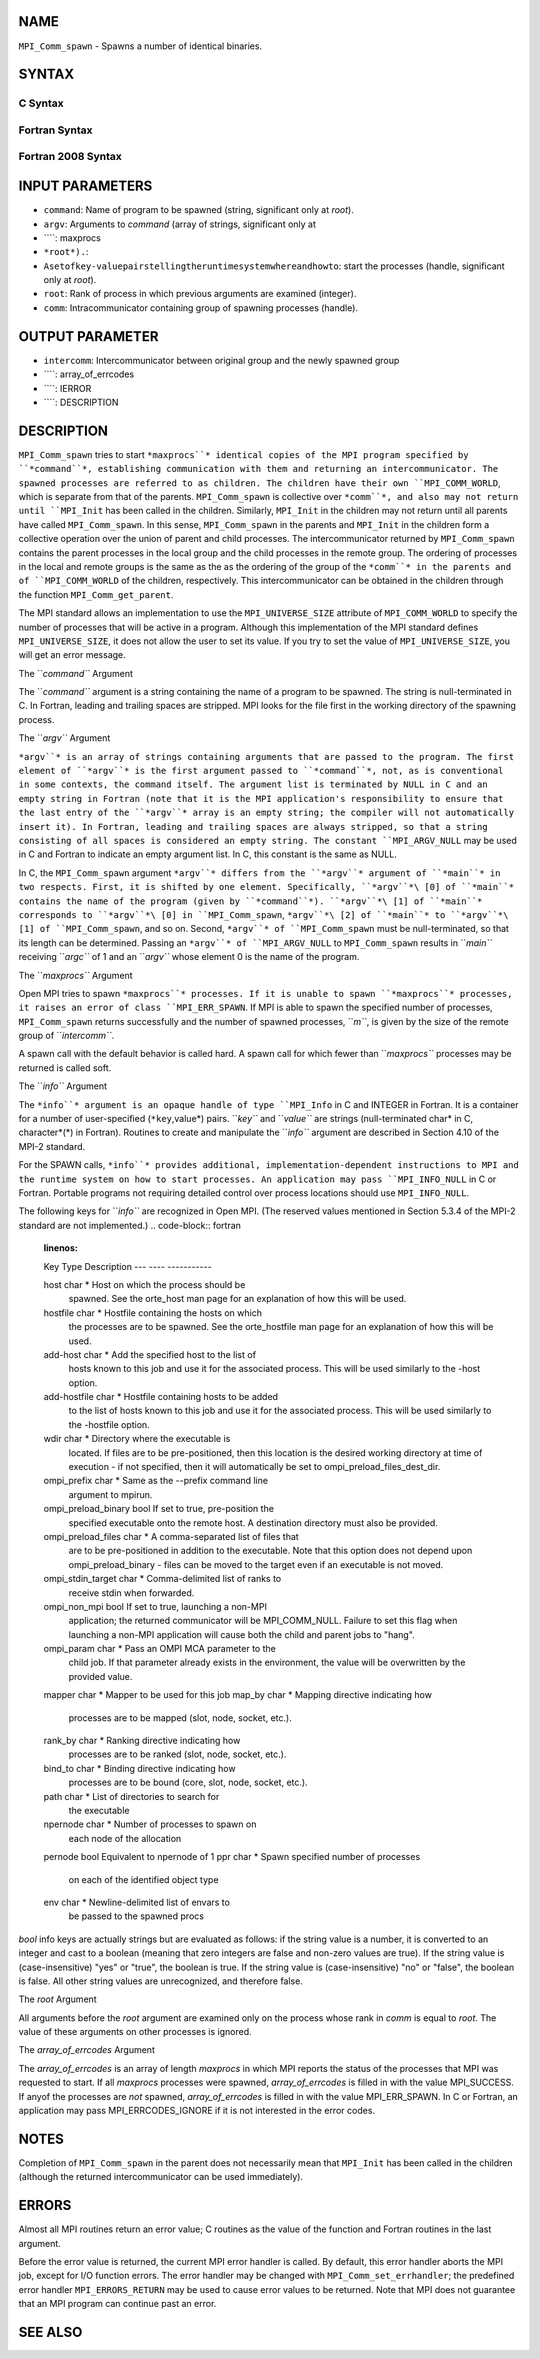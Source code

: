 NAME
----

``MPI_Comm_spawn`` - Spawns a number of identical binaries.

SYNTAX
------

C Syntax
~~~~~~~~
.. code-block:: c
   :linenos:

   #include <mpi.h>
   int MPI_Comm_spawn(const char *command, char *argv[], int maxprocs,
   	MPI_Info info, int root, MPI_Comm comm,
   	MPI_Comm *intercomm, int array_of_errcodes[])

Fortran Syntax
~~~~~~~~~~~~~~
.. code-block:: fortran
   :linenos:

   USE MPI
   ! or the older form: INCLUDE 'mpif.h'
   MPI_COMM_SPAWN(COMMAND, ARGV, MAXPROCS, INFO, ROOT, COMM,
   	INTERCOMM, ARRAY_OF_ERRCODES, IERROR)

   	CHARACTER*(*) COMMAND, ARGV(*)
   	INTEGER	INFO, MAXPROCS, ROOT, COMM, INTERCOMM,
   	ARRAY_OF_ERRCODES(*), IERROR

Fortran 2008 Syntax
~~~~~~~~~~~~~~~~~~~
.. code-block:: fortran
   :linenos:

   USE mpi_f08
   MPI_Comm_spawn(command, argv, maxprocs, info, root, comm, intercomm,
   		array_of_errcodes, ierror)
   	CHARACTER(LEN=*), INTENT(IN) :: command, argv(*)
   	INTEGER, INTENT(IN) :: maxprocs, root
   	TYPE(MPI_Info), INTENT(IN) :: info
   	TYPE(MPI_Comm), INTENT(IN) :: comm
   	TYPE(MPI_Comm), INTENT(OUT) :: intercomm
   	INTEGER :: array_of_errcodes(*)
   	INTEGER, OPTIONAL, INTENT(OUT) :: ierror

INPUT PARAMETERS
----------------
* ``command``: Name of program to be spawned (string, significant only at *root*).
* ``argv``: Arguments to *command* (array of strings, significant only at
* ````: maxprocs
* ``*root*).``: 
* ``Asetofkey-valuepairstellingtheruntimesystemwhereandhowto``: start the processes (handle, significant only at *root*).
* ``root``: Rank of process in which previous arguments are examined (integer).
* ``comm``: Intracommunicator containing group of spawning processes (handle).

OUTPUT PARAMETER
----------------
* ``intercomm``: Intercommunicator between original group and the newly spawned group
* ````: array_of_errcodes
* ````: IERROR
* ````: DESCRIPTION
DESCRIPTION
-----------
``MPI_Comm_spawn`` tries to start ``*maxprocs``* identical copies of the MPI
program specified by ``*command``*, establishing communication with them and
returning an intercommunicator. The spawned processes are referred to as
children. The children have their own ``MPI_COMM_WORLD``, which is separate
from that of the parents. ``MPI_Comm_spawn`` is collective over ``*comm``*, and
also may not return until ``MPI_Init`` has been called in the children.
Similarly, ``MPI_Init`` in the children may not return until all parents
have called ``MPI_Comm_spawn``. In this sense, ``MPI_Comm_spawn`` in the parents
and ``MPI_Init`` in the children form a collective operation over the union
of parent and child processes. The intercommunicator returned by
``MPI_Comm_spawn`` contains the parent processes in the local group and the
child processes in the remote group. The ordering of processes in the
local and remote groups is the same as the as the ordering of the group
of the ``*comm``* in the parents and of ``MPI_COMM_WORLD`` of the children,
respectively. This intercommunicator can be obtained in the children
through the function ``MPI_Comm_get_parent``.

The MPI standard allows an implementation to use the ``MPI_UNIVERSE_SIZE``
attribute of ``MPI_COMM_WORLD`` to specify the number of processes that will
be active in a program. Although this implementation of the MPI standard
defines ``MPI_UNIVERSE_SIZE``, it does not allow the user to set its value.
If you try to set the value of ``MPI_UNIVERSE_SIZE``, you will get an error
message.

The ``*command``* Argument

The ``*command``* argument is a string containing the name of a program to
be spawned. The string is null-terminated in C. In Fortran, leading and
trailing spaces are stripped. MPI looks for the file first in the
working directory of the spawning process.

The ``*argv``* Argument

``*argv``* is an array of strings containing arguments that are passed to
the program. The first element of ``*argv``* is the first argument passed to
``*command``*, not, as is conventional in some contexts, the command itself.
The argument list is terminated by NULL in C and an empty string in
Fortran (note that it is the MPI application's responsibility to ensure
that the last entry of the ``*argv``* array is an empty string; the compiler
will not automatically insert it). In Fortran, leading and trailing
spaces are always stripped, so that a string consisting of all spaces is
considered an empty string. The constant ``MPI_ARGV_NULL`` may be used in C
and Fortran to indicate an empty argument list. In C, this constant is
the same as NULL.

In C, the ``MPI_Comm_spawn`` argument ``*argv``* differs from the ``*argv``*
argument of ``*main``* in two respects. First, it is shifted by one element.
Specifically, ``*argv``*\ [0] of ``*main``* contains the name of the program
(given by ``*command``*). ``*argv``*\ [1] of ``*main``* corresponds to ``*argv``*\ [0]
in ``MPI_Comm_spawn``, ``*argv``*\ [2] of ``*main``* to ``*argv``*\ [1] of
``MPI_Comm_spawn``, and so on. Second, ``*argv``* of ``MPI_Comm_spawn`` must be
null-terminated, so that its length can be determined. Passing an ``*argv``*
of ``MPI_ARGV_NULL`` to ``MPI_Comm_spawn`` results in ``*main``* receiving ``*argc``* of
1 and an ``*argv``* whose element 0 is the name of the program.

The ``*maxprocs``* Argument

Open MPI tries to spawn ``*maxprocs``* processes. If it is unable to spawn
``*maxprocs``* processes, it raises an error of class ``MPI_ERR_SPAWN``. If MPI
is able to spawn the specified number of processes, ``MPI_Comm_spawn``
returns successfully and the number of spawned processes, ``*m``*, is given
by the size of the remote group of ``*intercomm``*.

A spawn call with the default behavior is called hard. A spawn call for
which fewer than ``*maxprocs``* processes may be returned is called soft.

The ``*info``* Argument

The ``*info``* argument is an opaque handle of type ``MPI_Info`` in C and
INTEGER in Fortran. It is a container for a number of user-specified
(``*key``,value*) pairs. ``*key``* and ``*value``* are strings (null-terminated
char\* in C, character*(*) in Fortran). Routines to create and
manipulate the ``*info``* argument are described in Section 4.10 of the
MPI-2 standard.

For the SPAWN calls, ``*info``* provides additional,
implementation-dependent instructions to MPI and the runtime system on
how to start processes. An application may pass ``MPI_INFO_NULL`` in C or
Fortran. Portable programs not requiring detailed control over process
locations should use ``MPI_INFO_NULL``.

The following keys for ``*info``* are recognized in Open MPI. (The reserved
values mentioned in Section 5.3.4 of the MPI-2 standard are not
implemented.)
.. code-block:: fortran
   :linenos:

   Key                    Type     Description
   ---                    ----     -----------

   host                   char *   Host on which the process should be
                                   spawned.  See the orte_host man
                                   page for an explanation of how this
                                   will be used.
   hostfile               char *   Hostfile containing the hosts on which
                                   the processes are to be spawned. See
                                   the orte_hostfile man page for
                                   an explanation of how this will be
                                   used.
   add-host               char *   Add the specified host to the list of
                                   hosts known to this job and use it for
                                   the associated process. This will be
                                   used similarly to the -host option.
   add-hostfile           char *   Hostfile containing hosts to be added
                                   to the list of hosts known to this job
                                   and use it for the associated
                                   process. This will be used similarly
                                   to the -hostfile option.
   wdir                   char *   Directory where the executable is
                                   located. If files are to be
                                   pre-positioned, then this location is
                                   the desired working directory at time
                                   of execution - if not specified, then
                                   it will automatically be set to
                                   ompi_preload_files_dest_dir.
   ompi_prefix            char *   Same as the --prefix command line
                                   argument to mpirun.
   ompi_preload_binary    bool     If set to true, pre-position the
                                   specified executable onto the remote
                                   host. A destination directory must
                                   also be provided.
   ompi_preload_files     char *   A comma-separated list of files that
                                   are to be pre-positioned in addition
                                   to the executable.  Note that this
                                   option does not depend upon
                                   ompi_preload_binary - files can
                                   be moved to the target even if an
                                   executable is not moved.
   ompi_stdin_target      char *   Comma-delimited list of ranks to
                                   receive stdin when forwarded.
   ompi_non_mpi           bool     If set to true, launching a non-MPI
                                   application; the returned communicator
                                   will be MPI_COMM_NULL. Failure to set
                                   this flag when launching a non-MPI
                                   application will cause both the child
                                   and parent jobs to "hang".
   ompi_param             char *   Pass an OMPI MCA parameter to the
                                   child job.  If that parameter already
                                   exists in the environment, the value
                                   will be overwritten by the provided
                                   value.
   mapper                 char *   Mapper to be used for this job
   map_by                 char *   Mapping directive indicating how
                                   processes are to be mapped (slot,
                                   node, socket, etc.).
   rank_by                char *   Ranking directive indicating how
                                   processes are to be ranked (slot,
                                   node, socket, etc.).
   bind_to                char *   Binding directive indicating how
                                   processes are to be bound (core, slot,
                                   node, socket, etc.).
   path                   char *   List of directories to search for
                                   the executable
   npernode               char *   Number of processes to spawn on
                                   each node of the allocation
   pernode                bool     Equivalent to npernode of 1
   ppr                    char *   Spawn specified number of processes
                                   on each of the identified object type
   env                    char *   Newline-delimited list of envars to
                                   be passed to the spawned procs

*bool* info keys are actually strings but are evaluated as follows: if
the string value is a number, it is converted to an integer and cast to
a boolean (meaning that zero integers are false and non-zero values are
true). If the string value is (case-insensitive) "yes" or "true", the
boolean is true. If the string value is (case-insensitive) "no" or
"false", the boolean is false. All other string values are unrecognized,
and therefore false.

The *root* Argument

All arguments before the *root* argument are examined only on the
process whose rank in *comm* is equal to *root*. The value of these
arguments on other processes is ignored.

The *array_of_errcodes* Argument

The *array_of_errcodes* is an array of length *maxprocs* in which MPI
reports the status of the processes that MPI was requested to start. If
all *maxprocs* processes were spawned, *array_of_errcodes* is filled in
with the value MPI_SUCCESS. If anyof the processes are *not* spawned,
*array_of_errcodes* is filled in with the value MPI_ERR_SPAWN. In C or
Fortran, an application may pass MPI_ERRCODES_IGNORE if it is not
interested in the error codes.

NOTES
-----

Completion of ``MPI_Comm_spawn`` in the parent does not necessarily mean
that ``MPI_Init`` has been called in the children (although the returned
intercommunicator can be used immediately).

ERRORS
------

Almost all MPI routines return an error value; C routines as the value
of the function and Fortran routines in the last argument.

Before the error value is returned, the current MPI error handler is
called. By default, this error handler aborts the MPI job, except for
I/O function errors. The error handler may be changed with
``MPI_Comm_set_errhandler``; the predefined error handler ``MPI_ERRORS_RETURN``
may be used to cause error values to be returned. Note that MPI does not
guarantee that an MPI program can continue past an error.

SEE ALSO
--------
.. code-block:: fortran
   :linenos:

   MPI_Comm_spawn_multiple(3)
   MPI_Comm_get_parent(3)
   mpirun(1)
